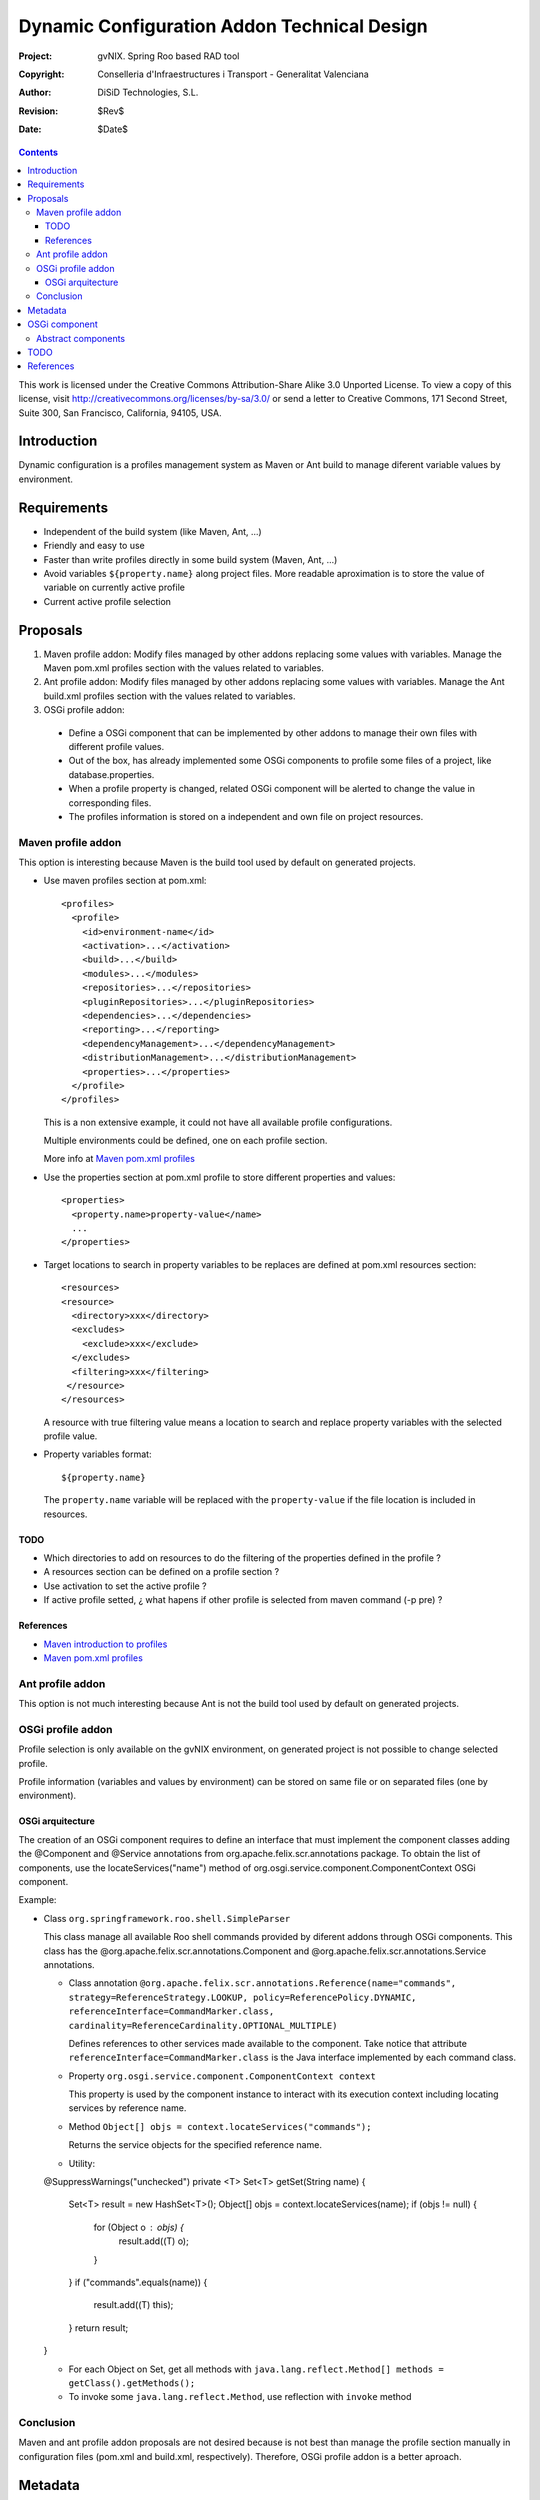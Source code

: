 ==============================================
 Dynamic Configuration Addon Technical Design
==============================================

:Project:   gvNIX. Spring Roo based RAD tool
:Copyright: Conselleria d'Infraestructures i Transport - Generalitat Valenciana
:Author:    DiSiD Technologies, S.L.
:Revision:  $Rev$
:Date:      $Date$

.. contents::
   :depth: 3
   :backlinks: none

This work is licensed under the Creative Commons Attribution-Share Alike 3.0
Unported License. To view a copy of this license, visit
http://creativecommons.org/licenses/by-sa/3.0/ or send a letter to
Creative Commons, 171 Second Street, Suite 300, San Francisco, California,
94105, USA.

Introduction
============

Dynamic configuration is a profiles management system as Maven or Ant build to manage diferent variable values by environment.

Requirements
============

* Independent of the build system (like Maven, Ant, ...)
* Friendly and easy to use
* Faster than write profiles directly in some build system (Maven, Ant, ...)
* Avoid variables ``${property.name}`` along project files.
  More readable aproximation is to store the value of variable on currently active profile
* Current active profile selection

Proposals
=========

#. Maven profile addon: Modify files managed by other addons replacing some values with variables. Manage the Maven pom.xml profiles section with the values related to variables.
#. Ant profile addon: Modify files managed by other addons replacing some values with variables. Manage the Ant build.xml profiles section with the values related to variables.
#. OSGi profile addon:

 * Define a OSGi component that can be implemented by other addons to manage their own files with different profile values.
 * Out of the box, has already implemented some OSGi components to profile some files of a project, like database.properties.
 * When a profile property is changed, related OSGi component will be alerted to change the value in corresponding files.
 * The profiles information is stored on a independent and own file on project resources.

Maven profile addon
-------------------

This option is interesting because Maven is the build tool used by default on generated projects.

* Use maven profiles section at pom.xml::

   <profiles>
     <profile>
       <id>environment-name</id>
       <activation>...</activation>
       <build>...</build>
       <modules>...</modules>
       <repositories>...</repositories>
       <pluginRepositories>...</pluginRepositories>
       <dependencies>...</dependencies>
       <reporting>...</reporting>
       <dependencyManagement>...</dependencyManagement>
       <distributionManagement>...</distributionManagement>
       <properties>...</properties>
     </profile>
   </profiles>

  This is a non extensive example, it could not have all available profile configurations.

  Multiple environments could be defined, one on each profile section.

  More info at `Maven pom.xml profiles`_

* Use the properties section at pom.xml profile to store different properties and values::

   <properties>
     <property.name>property-value</name>
     ...
   </properties>

* Target locations to search in property variables to be replaces are defined at pom.xml resources section::

   <resources>
   <resource>
     <directory>xxx</directory>
     <excludes>
       <exclude>xxx</exclude>
     </excludes>
     <filtering>xxx</filtering>
    </resource>
   </resources>

  A resource with true filtering value means a location to search and replace property variables with the selected profile value.

* Property variables format::

   ${property.name}

  The ``property.name`` variable will be replaced with the ``property-value`` if the file location is included in resources.

TODO
````

* Which directories to add on resources to do the filtering of the properties defined in the profile ?
* A resources section can be defined on a profile section ?
* Use activation to set the active profile ?
* If active profile setted, ¿ what hapens if other profile is selected from maven command (-p pre) ?

References
``````````

* `Maven introduction to profiles`_
* `Maven pom.xml profiles`_

Ant profile addon
-----------------

This option is not much interesting because Ant is not the build tool used by default on generated projects.

OSGi profile addon
------------------

Profile selection is only available on the gvNIX environment, on generated project is not possible to change selected profile.

Profile information (variables and values by environment) can be stored on same file or on separated files (one by environment).

OSGi arquitecture
`````````````````

The creation of an OSGi component requires to define an interface that must implement the component classes adding the @Component and @Service annotations from org.apache.felix.scr.annotations package.
To obtain the list of components, use the locateServices("name") method of org.osgi.service.component.ComponentContext OSGi component.

Example:

* Class ``org.springframework.roo.shell.SimpleParser``

  This class manage all available Roo shell commands provided by diferent addons through OSGi components.
  This class has the @org.apache.felix.scr.annotations.Component and @org.apache.felix.scr.annotations.Service annotations.

  * Class annotation ``@org.apache.felix.scr.annotations.Reference(name="commands", strategy=ReferenceStrategy.LOOKUP, policy=ReferencePolicy.DYNAMIC, referenceInterface=CommandMarker.class, cardinality=ReferenceCardinality.OPTIONAL_MULTIPLE)``

    Defines references to other services made available to the component.
    Take notice that attribute ``referenceInterface=CommandMarker.class`` is the Java interface implemented by each command class.

  * Property ``org.osgi.service.component.ComponentContext context``

    This property is used by the component instance to interact with its execution context including locating services by reference name.

  * Method ``Object[] objs = context.locateServices("commands");``

    Returns the service objects for the specified reference name.

  * Utility::

  @SuppressWarnings("unchecked")
  private <T> Set<T> getSet(String name) {
    Set<T> result = new HashSet<T>();
    Object[] objs = context.locateServices(name);
    if (objs != null) {
      for (Object o : objs) {
        result.add((T) o);
      }
    }
    if ("commands".equals(name)) {
      result.add((T) this);
    }
    return result;
  }

  * For each Object on Set, get all methods with ``java.lang.reflect.Method[] methods = getClass().getMethods();``

  * To invoke some ``java.lang.reflect.Method``, use reflection with ``invoke`` method

Conclusion
----------

Maven and ant profile addon proposals are not desired because is not best than manage the profile section manually in configuration files (pom.xml and build.xml, respectively).
Therefore, OSGi profile addon is a better aproach.

Metadata
========

It will be placed on src/main/resources folder or subfolder and its structure will be:

* OSGi component 1

  * property1 = value1
  * property2 = value2
  * ...

* OSGi component 2

  * property1 = value1
  * property2 = value2
  * ...

OSGi component
==============

Example::

  class DatabaseDynamicConfiguration implements DefaultDynamicConfiguration {

    DynPropertyList read() {

      // Reads database.properties values and generates an object with given format
    }

    void write(DynPropertyList dynProps) {

      // Update database.properties with values stored on the object in given format
    }
  }

Abstract components
-------------------

There are some OSGi abstract components that can be extended to easy components creation:

* AnnotationClassDynamicConfiguration: Provides management of some annotation attributes
* PropertiesDynamicConfiguration: Provides management of some properties file
* XmlDynamicConfiguration: Provides management of some XML file
* FileDynamicConfiguration: Provides access to some file

TODO
====

* Add an OSGi component to easy component creation to manage Java properties.
* In export command add a parameter with the target build tool (mvn, ant, ...) because currently, only mvn build tool available.
* Some files profile configuration can be standar to every projects, like log4j.properties.
  There is a standard file configuration to production environments.
  For example, log4j.properties on production environmente removes the code line of loggin messages by performance.
* Future versions commands proposal

 * configuration file

  * list: List all files managed by profile addon
  * add: File to add to profile addon, no included by default
  * delete: Remove a file from profile addon
  * properties or info: Property values of a file

* What happens if Roo changes some configuration file like persistence.xml or database.properties when this files are already managed by dynamic configuration ?


References
==========

* `Maven introduction to profiles`_

.. _Maven introduction to profiles: http://maven.apache.org/guides/introduction/introduction-to-profiles.html

* `Maven pom.xml profiles`_

.. _Maven pom.xml profiles: http://maven.apache.org/pom.html#Profiles

